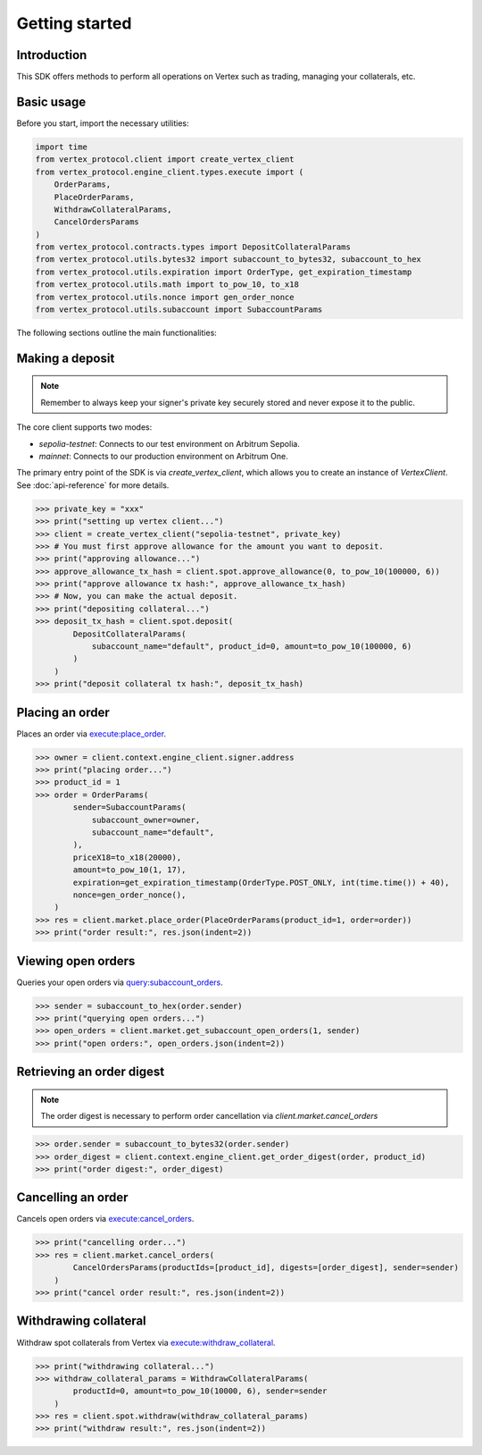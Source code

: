 .. _getting-started:

Getting started
===============

Introduction
------------

This SDK offers methods to perform all operations on Vertex such as trading, managing your collaterals, etc. 

Basic usage
-----------

Before you start, import the necessary utilities:

.. code-block:: python

    import time
    from vertex_protocol.client import create_vertex_client
    from vertex_protocol.engine_client.types.execute import (
        OrderParams,
        PlaceOrderParams,
        WithdrawCollateralParams,
        CancelOrdersParams
    )
    from vertex_protocol.contracts.types import DepositCollateralParams
    from vertex_protocol.utils.bytes32 import subaccount_to_bytes32, subaccount_to_hex
    from vertex_protocol.utils.expiration import OrderType, get_expiration_timestamp
    from vertex_protocol.utils.math import to_pow_10, to_x18
    from vertex_protocol.utils.nonce import gen_order_nonce
    from vertex_protocol.utils.subaccount import SubaccountParams

The following sections outline the main functionalities:

Making a deposit
----------------
.. note::
    
    Remember to always keep your signer's private key securely stored and never expose it to the public.

The core client supports two modes:

- `sepolia-testnet`: Connects to our test environment on Arbitrum Sepolia.
- `mainnet`: Connects to our production environment on Arbitrum One.

The primary entry point of the SDK is via `create_vertex_client`, which allows you to create an instance of `VertexClient`.
See  :doc:`api-reference` for more details.

.. code-block:: python

    >>> private_key = "xxx"
    >>> print("setting up vertex client...")
    >>> client = create_vertex_client("sepolia-testnet", private_key)
    >>> # You must first approve allowance for the amount you want to deposit.
    >>> print("approving allowance...")
    >>> approve_allowance_tx_hash = client.spot.approve_allowance(0, to_pow_10(100000, 6))
    >>> print("approve allowance tx hash:", approve_allowance_tx_hash)
    >>> # Now, you can make the actual deposit.
    >>> print("depositing collateral...")
    >>> deposit_tx_hash = client.spot.deposit(
            DepositCollateralParams(
                subaccount_name="default", product_id=0, amount=to_pow_10(100000, 6)
            )
        )
    >>> print("deposit collateral tx hash:", deposit_tx_hash)

Placing an order
----------------

Places an order via `execute:place_order <https://vertex-protocol.gitbook.io/docs/developer-resources/api/websocket-rest-api/executes/place-order>`_.

.. code-block:: python

    >>> owner = client.context.engine_client.signer.address
    >>> print("placing order...")
    >>> product_id = 1
    >>> order = OrderParams(
            sender=SubaccountParams(
                subaccount_owner=owner,
                subaccount_name="default",
            ),
            priceX18=to_x18(20000),
            amount=to_pow_10(1, 17),
            expiration=get_expiration_timestamp(OrderType.POST_ONLY, int(time.time()) + 40),
            nonce=gen_order_nonce(),
        )
    >>> res = client.market.place_order(PlaceOrderParams(product_id=1, order=order))
    >>> print("order result:", res.json(indent=2))

Viewing open orders
-------------------

Queries your open orders via `query:subaccount_orders <https://vertex-protocol.gitbook.io/docs/developer-resources/api/websocket-rest-api/queries/subaccount-orders>`_.

.. code-block:: python

    >>> sender = subaccount_to_hex(order.sender)
    >>> print("querying open orders...")
    >>> open_orders = client.market.get_subaccount_open_orders(1, sender)
    >>> print("open orders:", open_orders.json(indent=2))

Retrieving an order digest
--------------------------

.. note::
    
    The order digest is necessary to perform order cancellation via `client.market.cancel_orders`

.. code-block:: python

    >>> order.sender = subaccount_to_bytes32(order.sender)
    >>> order_digest = client.context.engine_client.get_order_digest(order, product_id)
    >>> print("order digest:", order_digest)

Cancelling an order
-------------------

Cancels open orders via `execute:cancel_orders <https://vertex-protocol.gitbook.io/docs/developer-resources/api/websocket-rest-api/executes/cancel-orders>`_.

.. code-block:: python

    >>> print("cancelling order...")
    >>> res = client.market.cancel_orders(
            CancelOrdersParams(productIds=[product_id], digests=[order_digest], sender=sender)
        )
    >>> print("cancel order result:", res.json(indent=2))

Withdrawing collateral
----------------------

Withdraw spot collaterals from Vertex via `execute:withdraw_collateral <https://vertex-protocol.gitbook.io/docs/developer-resources/api/websocket-rest-api/executes/withdraw-collateral>`_.

.. code-block:: python

    >>> print("withdrawing collateral...")
    >>> withdraw_collateral_params = WithdrawCollateralParams(
            productId=0, amount=to_pow_10(10000, 6), sender=sender
        )
    >>> res = client.spot.withdraw(withdraw_collateral_params)
    >>> print("withdraw result:", res.json(indent=2))
